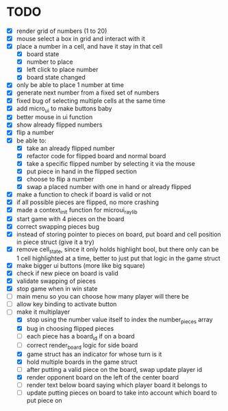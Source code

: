 * TODO
- [X] render grid of numbers (1 to 20)
- [X] mouse select a box in grid and interact with it
- [X] place a number in a cell, and have it stay in that cell
  - [X] board state
  - [X] number to place
  - [X] left click to place number
  - [X] board state changed
    # able to cancel placement of number and put it elsewhere
- [X] only be able to place 1 number at time
- [X] generate next number from a fixed set of numbers
- [X] fixed bug of selecting multiple cells at the same time
- [X] add micro_ui to make buttons baby
- [X] better mouse in ui function
- [X] show already flipped numbers
- [X] flip a number
- [X] be able to:
  - [X] take an already flipped number
  - [X] refactor code for flipped board and normal board
  - [X] take a specific flipped number by selecting it via the mouse
  - [X] put piece in hand in the flipped section
  - [X] choose to flip a number
  - [X] swap a placed number with one in hand or already flipped
- [X] make a function to check if board is valid or not
- [X] if all possible pieces are flipped, no more crashing
- [X] made a context_init function for microui_raylib
- [X] start game with 4 pieces on the board
- [X] correct swapping pieces bug
- [X] instead of storing pointer to pieces on board, put board and cell position in piece struct (give it a try)
- [X] remove cell_state, since it only holds highlight bool, but there only can be 1 cell highlighted at a time, better to just put that logic in the game struct
- [X] make bigger ui buttons (more like big square)
- [X] check if new piece on board is valid
- [X] validate swapping of pieces
- [X] stop game when in win state
- [ ] main menu so you can choose how many player will there be
- [ ] allow key binding to activate button
- [-] make it multiplayer
  - [X] stop using the number value itself to index the number_pieces array
  - [X] bug in choosing flipped pieces
  - [ ] each piece has a board_id if on a board
  - [ ] correct render_board logic for side board
  - [X] game struct has an indicator for whose turn is it 
  - [X] hold multiple boards in the game struct
  - [ ] after putting a valid piece on the board, swap update player id
  - [X] render opponent board on the left of the center board
  - [ ] render text below board saying which player board it belongs to
  - [ ] update putting pieces on board to take into account which board to put piece on
    
